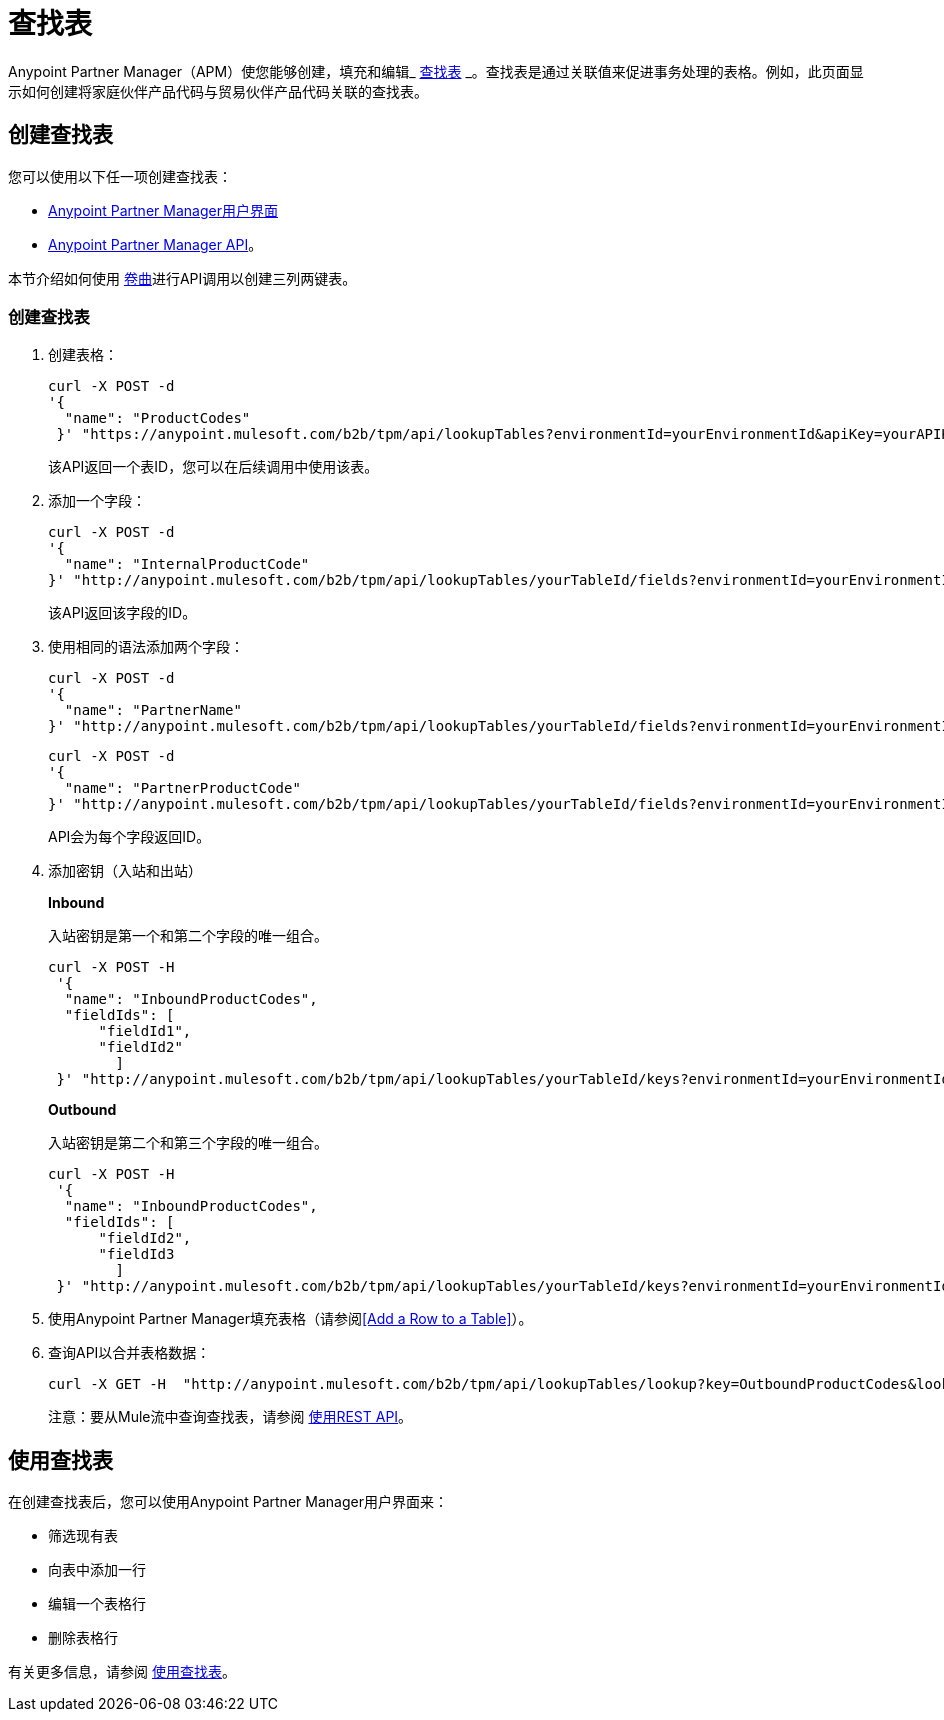 = 查找表

Anypoint Partner Manager（APM）使您能够创建，填充和编辑_ link:https://docs.staging.modusbox.com/anypoint-b2b/glossary#sectl[查找表] _。查找表是通过关联值来促进事务处理的表格。例如，此页面显示如何创建将家庭伙伴产品代码与贸易伙伴产品代码关联的查找表。

== 创建查找表

您可以使用以下任一项创建查找表：

*  link:/anypoint-b2b/lookup-tables#creating-a-lookup-table[Anypoint Partner Manager用户界面]
*  link:/anypoint-b2b/anypoint-partner-manager-api[Anypoint Partner Manager API]。

本节介绍如何使用 link:https://curl.haxx.se/[卷曲]进行API调用以创建三列两键表。

=== 创建查找表

. 创建表格：
+
----
curl -X POST -d
'{
  "name": "ProductCodes"
 }' "https://anypoint.mulesoft.com/b2b/tpm/api/lookupTables?environmentId=yourEnvironmentId&apiKey=yourAPIKey"

----
+
该API返回一个表ID，您可以在后续调用中使用该表。

. 添加一个字段：
+
----

curl -X POST -d
'{
  "name": "InternalProductCode"
}' "http://anypoint.mulesoft.com/b2b/tpm/api/lookupTables/yourTableId/fields?environmentId=yourEnvironmentId&apiKey=yourAPIKey"
----
+
该API返回该字段的ID。

. 使用相同的语法添加两个字段：
+
----
curl -X POST -d
'{
  "name": "PartnerName"
}' "http://anypoint.mulesoft.com/b2b/tpm/api/lookupTables/yourTableId/fields?environmentId=yourEnvironmentId&apiKey=yourAPIKey"
----
+
----
curl -X POST -d
'{
  "name": "PartnerProductCode"
}' "http://anypoint.mulesoft.com/b2b/tpm/api/lookupTables/yourTableId/fields?environmentId=yourEnvironmentId&apiKey=yourAPIKey"
----
+
API会为每个字段返回ID。

. 添加密钥（入站和出站）
+
*Inbound*
+
入站密钥是第一个和第二个字段的唯一组合。
+
-----
curl -X POST -H
 '{
  "name": "InboundProductCodes",
  "fieldIds": [
      "fieldId1",
      "fieldId2"
        ]
 }' "http://anypoint.mulesoft.com/b2b/tpm/api/lookupTables/yourTableId/keys?environmentId=yourEnvironmentId&apiKey=yourAPIKey"
-----
+
*Outbound*
+
入站密钥是第二个和第三个字段的唯一组合。
+
-----
curl -X POST -H
 '{
  "name": "InboundProductCodes",
  "fieldIds": [
      "fieldId2",
      "fieldId3
        ]
 }' "http://anypoint.mulesoft.com/b2b/tpm/api/lookupTables/yourTableId/keys?environmentId=yourEnvironmentId&apiKey=yourAPIKey"
-----
. 使用Anypoint Partner Manager填充表格（请参阅<<Add a Row to a Table>>）。

. 查询API以合并表格数据：
+
----
curl -X GET -H  "http://anypoint.mulesoft.com/b2b/tpm/api/lookupTables/lookup?key=OutboundProductCodes&lookupTable=ProductCodes&fields=InternalProductCode:Int1001%26PartnerName:Beta&environmentId=yourEnvironmentId1&apiKey=yourAPIKey"
----
+
注意：要从Mule流中查询查找表，请参阅 link:/mule-user-guide/v/3.8/consuming-a-rest-api[使用REST API]。


== 使用查找表

在创建查找表后，您可以使用Anypoint Partner Manager用户界面来：

* 筛选现有表
* 向表中添加一行
* 编辑一个表格行
* 删除表格行

有关更多信息，请参阅 link:/anypoint-b2b/lookup-tables#working-with-a-lookup-table[使用查找表]。
